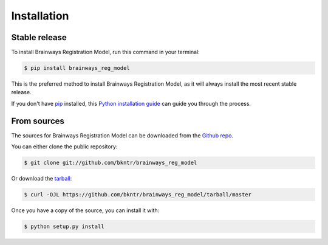 .. highlight:: shell

============
Installation
============


Stable release
--------------

To install Brainways Registration Model, run this command in your terminal:

.. code-block:: console

    $ pip install brainways_reg_model

This is the preferred method to install Brainways Registration Model, as it will always install the most recent stable release.

If you don't have `pip`_ installed, this `Python installation guide`_ can guide
you through the process.

.. _pip: https://pip.pypa.io
.. _Python installation guide: http://docs.python-guide.org/en/latest/starting/installation/


From sources
------------

The sources for Brainways Registration Model can be downloaded from the `Github repo`_.

You can either clone the public repository:

.. code-block:: console

    $ git clone git://github.com/bkntr/brainways_reg_model

Or download the `tarball`_:

.. code-block:: console

    $ curl -OJL https://github.com/bkntr/brainways_reg_model/tarball/master

Once you have a copy of the source, you can install it with:

.. code-block:: console

    $ python setup.py install


.. _Github repo: https://github.com/bkntr/brainways_reg_model
.. _tarball: https://github.com/bkntr/brainways_reg_model/tarball/master
